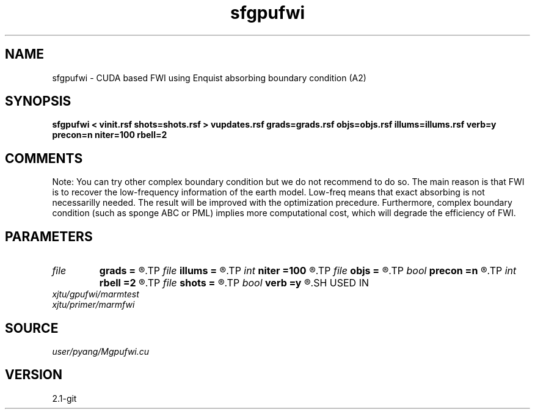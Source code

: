 .TH sfgpufwi 1  "APRIL 2019" Madagascar "Madagascar Manuals"
.SH NAME
sfgpufwi \- CUDA based FWI using Enquist absorbing boundary condition (A2)
.SH SYNOPSIS
.B sfgpufwi < vinit.rsf shots=shots.rsf > vupdates.rsf grads=grads.rsf objs=objs.rsf illums=illums.rsf verb=y precon=n niter=100 rbell=2
.SH COMMENTS

Note: You can try other complex boundary condition but we do not
recommend to do so. The main reason is that FWI is to recover
the low-frequency information of the earth model. Low-freq 
means that exact absorbing is not necessarilly needed. The 
result will be improved with the optimization precedure. 
Furthermore, complex boundary condition (such as sponge ABC or
PML) implies more computational cost, which will degrade the
efficiency of FWI. 

.SH PARAMETERS
.PD 0
.TP
.I file   
.B grads
.B =
.R  	auxiliary output file name
.TP
.I file   
.B illums
.B =
.R  	auxiliary output file name
.TP
.I int    
.B niter
.B =100
.R  	number of iterations
.TP
.I file   
.B objs
.B =
.R  	auxiliary output file name
.TP
.I bool   
.B precon
.B =n
.R  [y/n]	precondition or not
.TP
.I int    
.B rbell
.B =2
.R  	radius of bell smooth
.TP
.I file   
.B shots
.B =
.R  	auxiliary input file name
.TP
.I bool   
.B verb
.B =y
.R  [y/n]	vebosity
.SH USED IN
.TP
.I xjtu/gpufwi/marmtest
.TP
.I xjtu/primer/marmfwi
.SH SOURCE
.I user/pyang/Mgpufwi.cu
.SH VERSION
2.1-git
